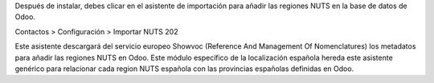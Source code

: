 Después de instalar, debes clicar en el asistente de importación para añadir
las regiones NUTS en la base de datos de Odoo.

Contactos > Configuración >  Importar NUTS 202

Este asistente descargará del servicio europeo Showvoc (Reference And Management
Of Nomenclatures) los metadatos para añadir las regiones NUTS en Odoo. Este
módulo específico de la localización española hereda este asistente genérico
para relacionar cada region NUTS española con las provincias españolas
definidas en Odoo.
